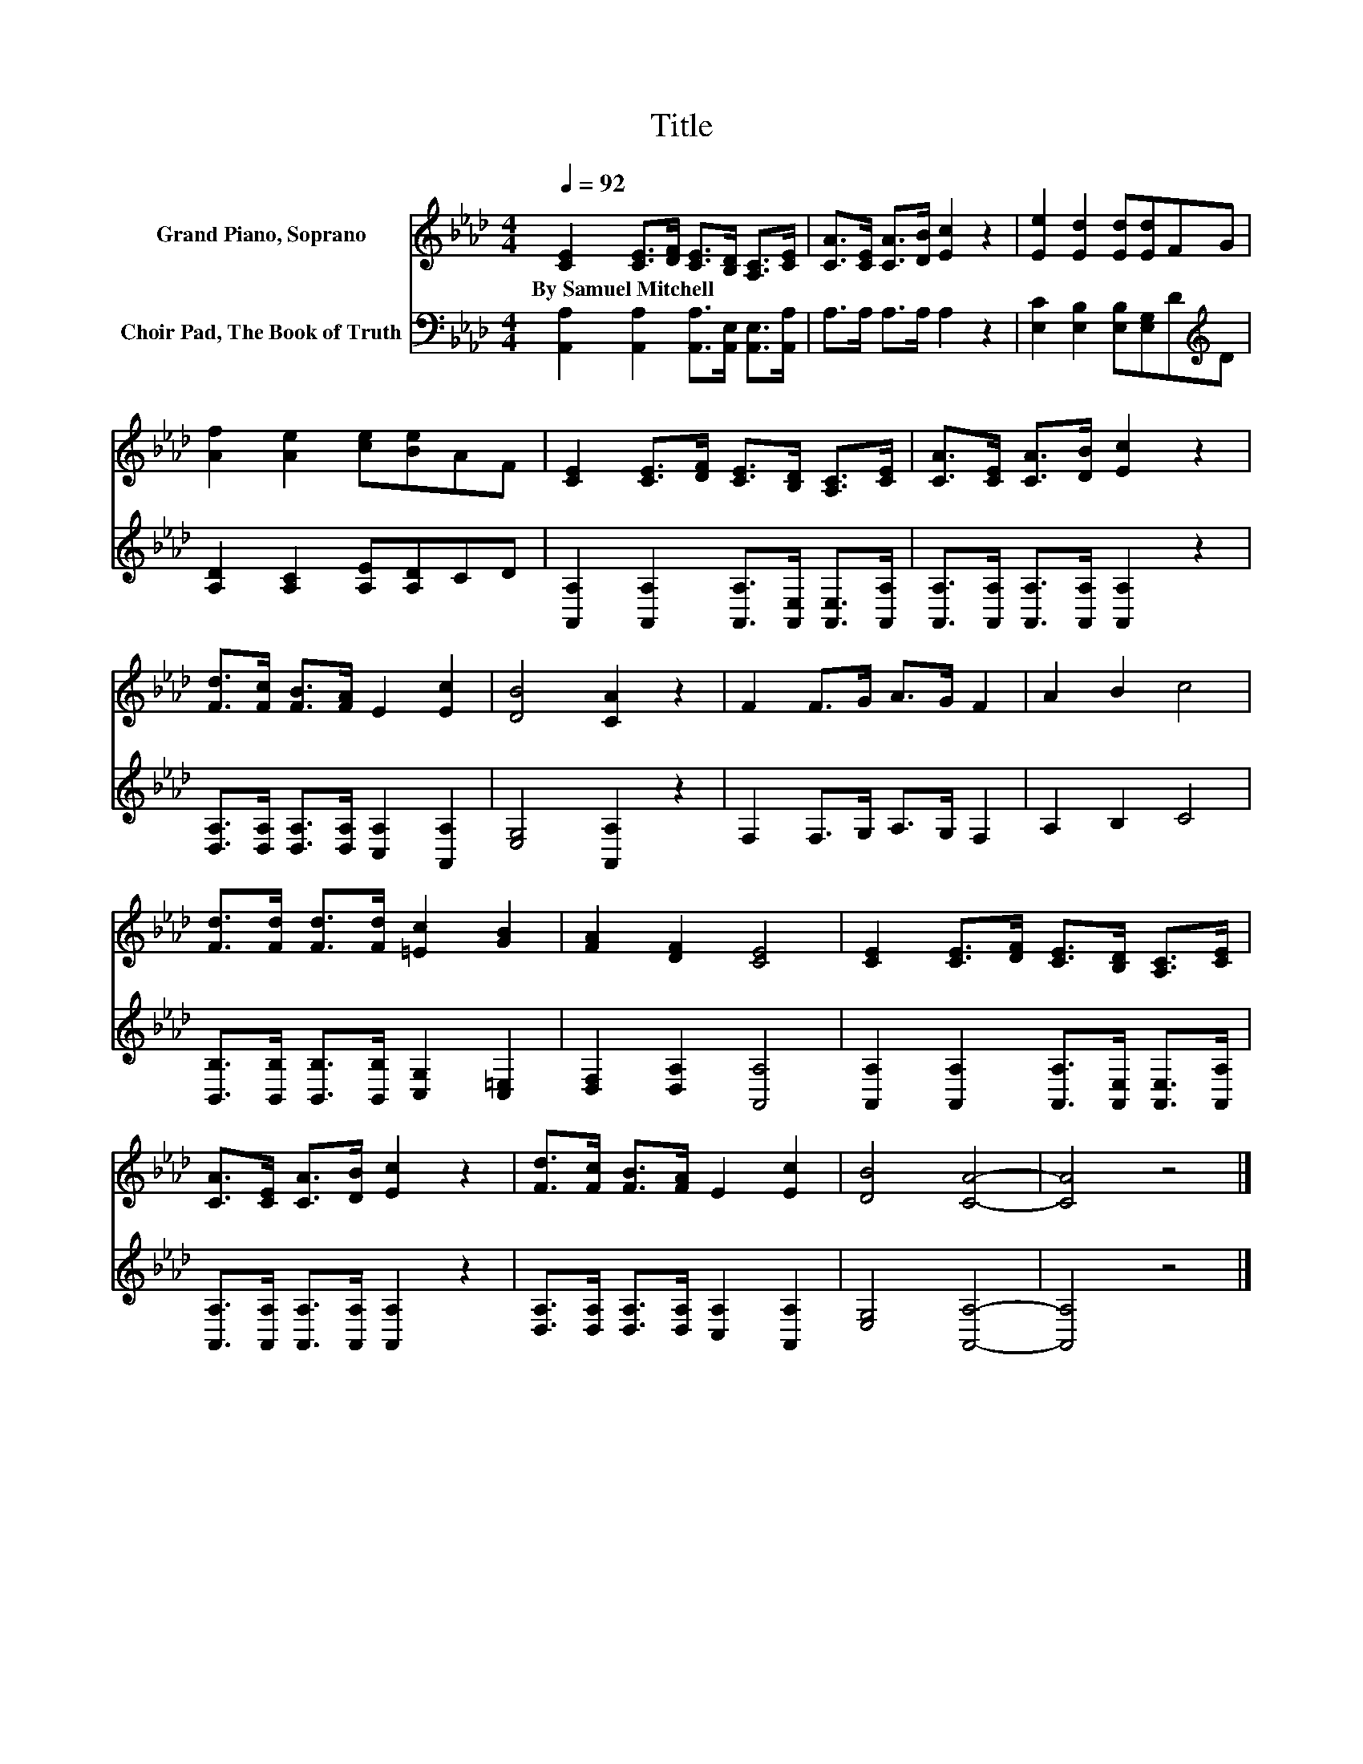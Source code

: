 X:1
T:Title
%%score 1 2
L:1/8
Q:1/4=92
M:4/4
K:Ab
V:1 treble nm="Grand Piano, Soprano"
V:2 bass nm="Choir Pad, The Book of Truth"
V:1
 [CE]2 [CE]>[DF] [CE]>[B,D] [A,C]>[CE] | [CA]>[CE] [CA]>[DB] [Ec]2 z2 | [Ee]2 [Ed]2 [Ed][Ed]FG | %3
w: By~Samuel~Mitchell * * * * * *|||
 [Af]2 [Ae]2 [ce][Be]AF | [CE]2 [CE]>[DF] [CE]>[B,D] [A,C]>[CE] | [CA]>[CE] [CA]>[DB] [Ec]2 z2 | %6
w: |||
 [Fd]>[Fc] [FB]>[FA] E2 [Ec]2 | [DB]4 [CA]2 z2 | F2 F>G A>G F2 | A2 B2 c4 | %10
w: ||||
 [Fd]>[Fd] [Fd]>[Fd] [=Ec]2 [GB]2 | [FA]2 [DF]2 [CE]4 | [CE]2 [CE]>[DF] [CE]>[B,D] [A,C]>[CE] | %13
w: |||
 [CA]>[CE] [CA]>[DB] [Ec]2 z2 | [Fd]>[Fc] [FB]>[FA] E2 [Ec]2 | [DB]4 [CA]4- | [CA]4 z4 |] %17
w: ||||
V:2
 [A,,A,]2 [A,,A,]2 [A,,A,]>[A,,E,] [A,,E,]>[A,,A,] | A,>A, A,>A, A,2 z2 | %2
 [E,C]2 [E,B,]2 [E,B,][E,G,]D[K:treble]D | [A,D]2 [A,C]2 [A,E][A,D]CD | %4
 [A,,A,]2 [A,,A,]2 [A,,A,]>[A,,E,] [A,,E,]>[A,,A,] | [A,,A,]>[A,,A,] [A,,A,]>[A,,A,] [A,,A,]2 z2 | %6
 [D,A,]>[D,A,] [D,A,]>[D,A,] [C,A,]2 [A,,A,]2 | [E,G,]4 [A,,A,]2 z2 | F,2 F,>G, A,>G, F,2 | %9
 A,2 B,2 C4 | [B,,B,]>[B,,B,] [B,,B,]>[B,,B,] [C,G,]2 [C,=E,]2 | [D,F,]2 [D,A,]2 [A,,A,]4 | %12
 [A,,A,]2 [A,,A,]2 [A,,A,]>[A,,E,] [A,,E,]>[A,,A,] | [A,,A,]>[A,,A,] [A,,A,]>[A,,A,] [A,,A,]2 z2 | %14
 [D,A,]>[D,A,] [D,A,]>[D,A,] [C,A,]2 [A,,A,]2 | [E,G,]4 [A,,A,]4- | [A,,A,]4 z4 |] %17


